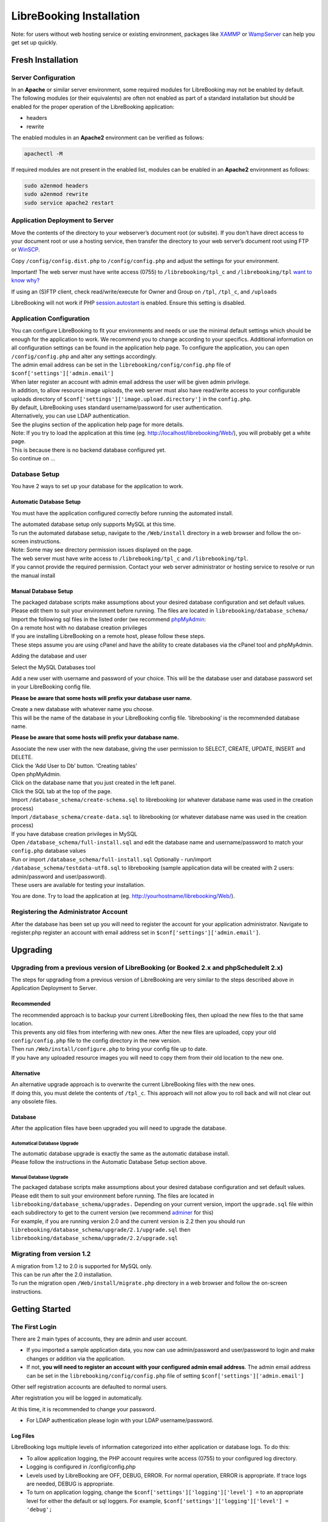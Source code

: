 LibreBooking Installation
=========================

Note: for users without web hosting service or existing environment,
packages like `XAMMP <http://www.apachefriends.org/en/index.html>`__ or
`WampServer <http://www.wampserver.com/en/>`__ can help you get set up
quickly.

Fresh Installation
------------------

Server Configuration
~~~~~~~~~~~~~~~~~~~~

In an **Apache** or similar server environment, some required modules
for LibreBooking may not be enabled by default. The following modules
(or their equivalents) are often not enabled as part of a standard
installation but should be enabled for the proper operation of the
LibreBooking application:

-  headers
-  rewrite

The enabled modules in an **Apache2** environment can be verified as
follows:

.. code:: bash

   apachectl -M

If required modules are not present in the enabled list, modules can be
enabled in an **Apache2** environment as follows:

.. code:: bash

   sudo a2enmod headers
   sudo a2enmod rewrite
   sudo service apache2 restart

Application Deployment to Server
~~~~~~~~~~~~~~~~~~~~~~~~~~~~~~~~

Move the contents of the directory to your webserver’s document root (or
subsite). If you don’t have direct access to your document root or use a
hosting service, then transfer the directory to your web server’s
document root using FTP or `WinSCP <https://winscp.net/>`__.

Copy ``/config/config.dist.php`` to ``/config/config.php`` and adjust
the settings for your environment.

Important! The web server must have write access (0755) to
``/librebooking/tpl_c`` and ``/librebooking/tpl`` `want to know
why? <http://www.smarty.net/docs/en/variable.compile.dir.tpl>`__

If using an (S)FTP client, check read/write/execute for Owner and Group
on ``/tpl``, ``/tpl_c``, and ``/uploads``

LibreBooking will not work if PHP
`session.autostart <http://www.php.net/manual/en/session.configuration.php#ini.session.auto-start>`__
is enabled. Ensure this setting is disabled.

Application Configuration
~~~~~~~~~~~~~~~~~~~~~~~~~

| You can configure LibreBooking to fit your environments and needs or
  use the minimal default settings which should be enough for the
  application to work. We recommend you to change according to your
  specifics. Additional information on all configuration settings can be
  found in the application help page. To configure the application, you
  can open ``/config/config.php`` and alter any settings accordingly.
| The admin email address can be set in the
  ``librebooking/config/config.php`` file of
  ``$conf['settings']['admin.email']``
| When later register an account with admin email address the user will
  be given admin privilege.

| In addition, to allow resource image uploads, the web server must also
  have read/write access to your configurable uploads directory of
  ``$conf['settings']['image.upload.directory']`` in the ``config.php``.
| By default, LibreBooking uses standard username/password for user
  authentication.
| Alternatively, you can use LDAP authentication.
| See the plugins section of the application help page for more details.
| Note: If you try to load the application at this time (eg.
  http://localhost/librebooking/Web/), you will probably get a white
  page.

| This is because there is no backend database configured yet.
| So continue on …

Database Setup
~~~~~~~~~~~~~~

You have 2 ways to set up your database for the application to work.

Automatic Database Setup
^^^^^^^^^^^^^^^^^^^^^^^^

You must have the application configured correctly before running the
automated install.

| The automated database setup only supports MySQL at this time.
| To run the automated database setup, navigate to the ``/Web/install``
  directory in a web browser and follow the on-screen instructions.
| Note: Some may see directory permission issues displayed on the page.
| The web server must have write access to ``/librebooking/tpl_c`` and
  ``/librebooking/tpl``.
| If you cannot provide the required permission. Contact your web server
  administrator or hosting service to resolve or run the manual install

Manual Database Setup
^^^^^^^^^^^^^^^^^^^^^

| The packaged database scripts make assumptions about your desired
  database configuration and set default values.
| Please edit them to suit your environment before running. The files
  are located in ``librebooking/database_schema/``
| Import the following sql files in the listed order (we recommend
  `phpMyAdmin <https://www.phpmyadmin.net/>`__:

| On a remote host with no database creation privileges
| If you are installing LibreBooking on a remote host, please follow
  these steps.
| These steps assume you are using cPanel and have the ability to create
  databases via the cPanel tool and phpMyAdmin.

Adding the database and user

Select the MySQL Databases tool

Add a new user with username and password of your choice. This will be
the database user and database password set in your LibreBooking config
file.

**Please be aware that some hosts will prefix your database user name.**

| Create a new database with whatever name you choose.
| This will be the name of the database in your LibreBooking config
  file. ‘librebooking’ is the recommended database name.

**Please be aware that some hosts will prefix your database name.**

| Associate the new user with the new database, giving the user
  permission to SELECT, CREATE, UPDATE, INSERT and DELETE.
| Click the ‘Add User to Db’ button. ‘Creating tables’
| Open phpMyAdmin.
| Click on the database name that you just created in the left panel.
| Click the SQL tab at the top of the page.
| Import ``/database_schema/create-schema.sql`` to librebooking (or
  whatever database name was used in the creation process)
| Import ``/database_schema/create-data.sql`` to librebooking (or
  whatever database name was used in the creation process)

| If you have database creation privileges in MySQL
| Open ``/database_schema/full-install.sql`` and edit the database name
  and username/password to match your ``config.php`` database values
| Run or import ``/database_schema/full-install.sql`` Optionally -
  run/import ``/database_schema/testdata-utf8.sql`` to librebooking
  (sample application data will be created with 2 users: admin/password
  and user/password).
| These users are available for testing your installation.

You are done. Try to load the application at (eg.
http://yourhostname/librebooking/Web/).

Registering the Administrator Account
~~~~~~~~~~~~~~~~~~~~~~~~~~~~~~~~~~~~~

After the database has been set up you will need to register the account
for your application administrator. Navigate to register.php register an
account with email address set in ``$conf['settings']['admin.email']``.

Upgrading
---------

Upgrading from a previous version of LibreBooking (or Booked 2.x and phpScheduleIt 2.x)
~~~~~~~~~~~~~~~~~~~~~~~~~~~~~~~~~~~~~~~~~~~~~~~~~~~~~~~~~~~~~~~~~~~~~~~~~~~~~~~~~~~~~~~

The steps for upgrading from a previous version of LibreBooking are very
similar to the steps described above in Application Deployment to
Server.

Recommended
^^^^^^^^^^^

| The recommended approach is to backup your current LibreBooking files,
  then upload the new files to the that same location.
| This prevents any old files from interfering with new ones. After the
  new files are uploaded, copy your old ``config/config.php`` file to
  the config directory in the new version.
| Then run ``/Web/install/configure.php`` to bring your config file up
  to date.
| If you have any uploaded resource images you will need to copy them
  from their old location to the new one.

Alternative
^^^^^^^^^^^

| An alternative upgrade approach is to overwrite the current
  LibreBooking files with the new ones.
| If doing this, you must delete the contents of ``/tpl_c``. This
  approach will not allow you to roll back and will not clear out any
  obsolete files.

Database
^^^^^^^^

After the application files have been upgraded you will need to upgrade
the database.

Automatical Database Upgrade
''''''''''''''''''''''''''''

| The automatic database upgrade is exactly the same as the automatic
  database install.
| Please follow the instructions in the Automatic Database Setup section
  above.

Manual Database Upgrade
'''''''''''''''''''''''

| The packaged database scripts make assumptions about your desired
  database configuration and set default values. Please edit them to
  suit your environment before running. The files are located in
  ``librebooking/database_schema/upgrades.`` Depending on your current
  version, import the ``upgrade.sql`` file within each subdirectory to
  get to the current version (we recommend
  `adminer <https://www.adminer.org/>`__ for this)
| For example, if you are running version 2.0 and the current version is
  2.2 then you should run
  ``librebooking/database_schema/upgrade/2.1/upgrade.sql`` then
  ``librebooking/database_schema/upgrade/2.2/upgrade.sql``

Migrating from version 1.2
~~~~~~~~~~~~~~~~~~~~~~~~~~

| A migration from 1.2 to 2.0 is supported for MySQL only.
| This can be run after the 2.0 installation.
| To run the migration open ``/Web/install/migrate.php`` directory in a
  web browser and follow the on-screen instructions.

Getting Started
---------------

The First Login
~~~~~~~~~~~~~~~

There are 2 main types of accounts, they are admin and user account.

-  If you imported a sample application data, you now can use
   admin/password and user/password to login and make changes or
   addition via the application.
-  If not, **you will need to register an account with your configured
   admin email address**. The admin email address can be set in the
   ``librebooking/config/config.php`` file of setting
   ``$conf['settings']['admin.email']``

Other self registration accounts are defaulted to normal users.

After registration you will be logged in automatically.

At this time, it is recommended to change your password.

-  For LDAP authentication please login with your LDAP
   username/password.

Log Files
^^^^^^^^^

LibreBooking logs multiple levels of information categorized into either
application or database logs. To do this:

-  To allow application logging, the PHP account requires write access
   (0755) to your configured log directory.
-  Logging is configured in /config/config.php
-  Levels used by LibreBooking are OFF, DEBUG, ERROR. For normal
   operation, ERROR is appropriate. If trace logs are needed, DEBUG is
   appropriate.
-  To turn on application logging, change the
   ``$conf['settings']['logging']['level'] =`` to an appropriate level
   for either the default or sql loggers. For example,
   ``$conf['settings']['logging']['level'] = 'debug';``

Enabling LibreBooking API
~~~~~~~~~~~~~~~~~~~~~~~~~

LibreBooking has the option to expose a RESTful JSON API. This API can
be leveraged for third party integration, automation or to develop
client applications.

Prerequisites
^^^^^^^^^^^^^

-  PHP 7.0 or greater
-  To use ‘friendly’ URLs, mod_rewrite or URL rewriting must be enabled
-  Your web server must accept all verbs: GET, POST, PUT, DELETE

Configuration
^^^^^^^^^^^^^

-  Set ``$conf['settings']['api']['enabled'] = 'true'``; in your config
   file.
-  If you want friendly URL paths, mod_rewrite or URL rewriting must be
   enabled. Note, this is not required in order to use the API.
-  If using mod_rewrite and an Apache alias, ensure RewriteBase in
   /Web/Services/.htaccess is set to that alias root.

API Documentation
^^^^^^^^^^^^^^^^^

| Auto-generated documentation for API usage can be found by browsing
  http://your_librebooking_url/Web/Services.
| This documentation describes each available service, indicates whether
  or not the service is available to unauthenticated
  users/administrators, and provides example requests/responses.

Consuming the API
^^^^^^^^^^^^^^^^^

If URL rewriting is being used, all services will be available from
http://your_librebooking_url/Web/Services If not using URL rewriting,
all services will be available from
http://your_librebooking_url/Web/Services/index.php

Certain services are only available to authenticated users or
administrators. Secure services will require a session token and userid,
which can be obtained from the Authentication service.

Support
-------

Please post any questions or issues to the github repo or the gitter
chat room.
